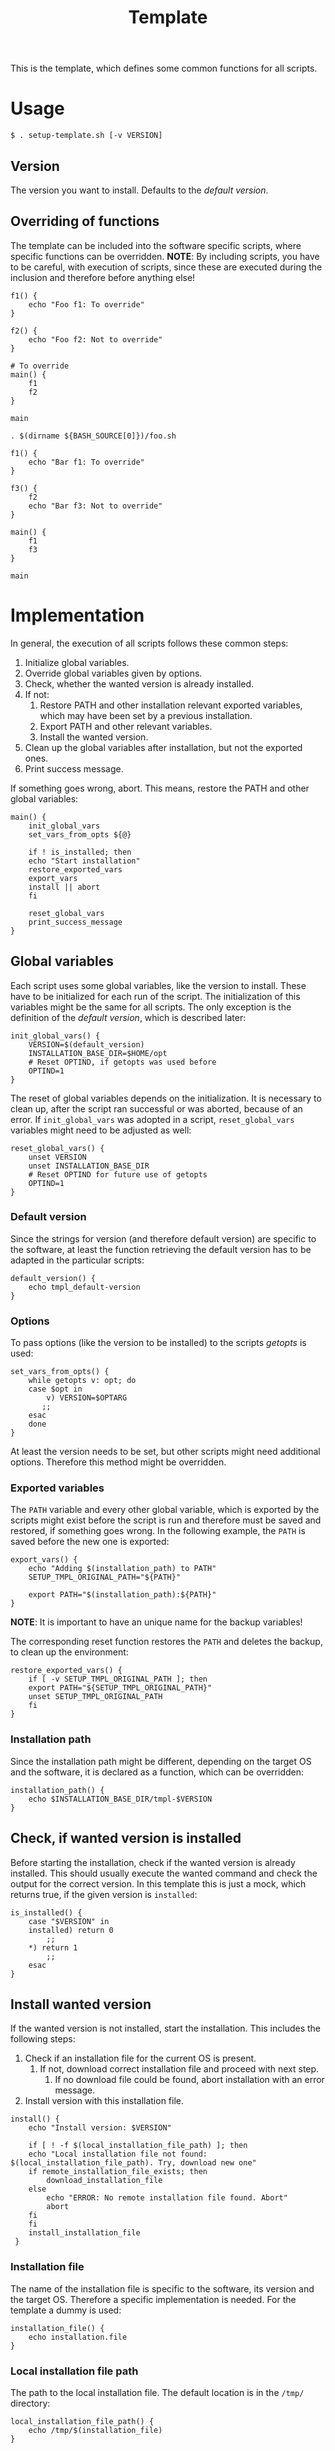 #+title: Template
This is the template, which defines some common functions for all scripts.

* Usage
#+begin_example
  $ . setup-template.sh [-v VERSION]
#+end_example

** Version
The version you want to install. Defaults to the [[*Default version][default version]].

** Overriding of functions
The template can be included into the software specific scripts, where specific functions can be overridden.
*NOTE*: By including scripts, you have to be careful, with execution of scripts, since these are executed during the inclusion and therefore before anything else!

#+begin_src shell :tangle no
  f1() {
      echo "Foo f1: To override"
  }

  f2() {
      echo "Foo f2: Not to override"
  }

  # To override
  main() {
      f1
      f2
  }

  main
#+end_src
#+begin_src shell :tangle no
  . $(dirname ${BASH_SOURCE[0]})/foo.sh

  f1() {
      echo "Bar f1: To override"
  }

  f3() {
      f2
      echo "Bar f3: Not to override"
  }

  main() {
      f1
      f3
  }

  main
#+end_src

* Implementation
In general, the execution of all scripts follows these common steps:
1. Initialize global variables.
2. Override global variables given by options.
3. Check, whether the wanted version is already installed.
4. If not:
   1. Restore PATH and other installation relevant exported variables, which may have been set by a previous installation.
   2. Export PATH and other relevant variables.
   3. Install the wanted version.
5. Clean up the global variables after installation, but not the exported ones.
6. Print success message.

If something goes wrong, abort. This means, restore the PATH and other global variables:
#+name: main
#+begin_src shell
  main() {
      init_global_vars
      set_vars_from_opts ${@}

      if ! is_installed; then
	  echo "Start installation"
	  restore_exported_vars
	  export_vars
	  install || abort
      fi

      reset_global_vars
      print_success_message
  }
#+end_src
#+name: lib
#+begin_src org :noweb yes :exports none
  <<init_global_vars>>
  <<reset_global_vars>>
  <<set_vars_from_opts>>
  <<abort>>
  <<local_installation_file_path>>
  <<remote_installation_file_exists>>
  <<download_installation_file>>
  <<install>>
  <<main>>
#+end_src
#+begin_src shell :tangle src/setup-template.sh :mkdirp yes :noweb yes :shebang #!/bin/sh :tangle-mode '#o644 :exports none
  <<lib>>

  <<default_version>>
  <<export_vars>>
  <<restore_exported_vars>>
  <<installation_path>>
  <<is_installed>>
  <<installation_file>>
  <<install_installation_file>>
  <<download_url>>
  <<print_success_message>>

  main ${@}
#+end_src

** Global variables
Each script uses some global variables, like the version to install. These have to be initialized for each run of the script. The initialization of this variables might be the same for all scripts. The only exception is the definition of the [[Default version][default version]], which is described later:
#+name: init_global_vars
#+begin_src shell
  init_global_vars() {
      VERSION=$(default_version)
      INSTALLATION_BASE_DIR=$HOME/opt
      # Reset OPTIND, if getopts was used before
      OPTIND=1
  }
#+end_src

The reset of global variables depends on the initialization. It is necessary to clean up, after the script ran successful or was aborted, because of an error. If ~init_global_vars~ was adopted in a script,  ~reset_global_vars~ variables might need to be adjusted as well:
#+name: reset_global_vars
#+begin_src shell
  reset_global_vars() {
      unset VERSION
      unset INSTALLATION_BASE_DIR
      # Reset OPTIND for future use of getopts
      OPTIND=1
  }
#+end_src

*** Default version
Since the strings for version (and therefore default version) are specific to the software, at least the function retrieving the default version has to be adapted in the particular scripts:
#+name: default_version
#+begin_src shell
  default_version() {
      echo tmpl_default-version
  }
#+end_src

*** Options
To pass options (like the version to be installed) to the scripts /getopts/ is used:
#+name: set_vars_from_opts
#+begin_src shell
  set_vars_from_opts() {
      while getopts v: opt; do
	  case $opt in
	      v) VERSION=$OPTARG
		 ;;
	  esac
      done
  }
#+end_src
At least the version needs to be set, but other scripts might need additional options. Therefore this method might be overridden.

*** Exported variables
The ~PATH~ variable and every other global variable, which is exported by the scripts might exist before the script is run and therefore must be saved and restored, if something goes wrong. In the following example, the ~PATH~ is saved before the new one is exported:
#+name: export_vars
#+begin_src shell
  export_vars() {
      echo "Adding $(installation_path) to PATH"
      SETUP_TMPL_ORIGINAL_PATH="${PATH}"

      export PATH="$(installation_path):${PATH}"
  }
#+end_src
*NOTE*: It is important to have an unique name for the backup variables!

The corresponding reset function restores the ~PATH~ and deletes the backup, to clean up the environment:
#+name: restore_exported_vars
#+begin_src shell
  restore_exported_vars() {
      if [ -v SETUP_TMPL_ORIGINAL_PATH ]; then
	  export PATH="${SETUP_TMPL_ORIGINAL_PATH}"
	  unset SETUP_TMPL_ORIGINAL_PATH
      fi
  }
#+end_src

*** Installation path
Since the installation path might be different, depending on the target OS and the software, it is declared as a function, which can be overridden:
#+name: installation_path
#+begin_src shell
  installation_path() {
      echo $INSTALLATION_BASE_DIR/tmpl-$VERSION
  }
#+end_src

** Check, if wanted version is installed
Before starting the installation, check if the wanted version is already installed. This should usually execute the wanted command and check the output for the correct version. In this template this is just a mock, which returns true, if the given version is ~installed~:
#+name: is_installed
#+begin_src shell
  is_installed() {
      case "$VERSION" in
	  installed) return 0
	      ;;
	  ,*) return 1
	      ;;
      esac
  }
#+end_src

** Install wanted version
If the wanted version is not installed, start the installation. This includes the following steps:
1. Check if an installation file for the current OS is present.
   1. If not, download correct installation file and proceed with next step.
      1. If no download file could be found, abort installation with an error message.
2. Install version with this installation file.
#+name: install
#+begin_src shell
  install() {
      echo "Install version: $VERSION"

      if [ ! -f $(local_installation_file_path) ]; then
	  echo "Local installation file not found: $(local_installation_file_path). Try, download new one"
	  if remote_installation_file_exists; then
	      download_installation_file
	  else
	      echo "ERROR: No remote installation file found. Abort"
	      abort
	  fi
      fi
      install_installation_file
   }
#+end_src

*** Installation file
The name of the installation file is specific to the software, its version and the target OS. Therefore a specific implementation is needed. For the template a dummy is used:
#+name: installation_file
#+begin_src shell
  installation_file() {
      echo installation.file
  }
#+end_src

*** Local installation file path
The path to the local installation file. The default location is in the ~/tmp/~ directory:
#+name: local_installation_file_path
#+begin_src shell
  local_installation_file_path() {
      echo /tmp/$(installation_file)
  }
#+end_src

*** Install installation file
The installation of the local installation file is specific to the software. For the template a dummy is used:
#+name: install_installation_file
#+begin_src shell
  install_installation_file() {
      echo "Install installation file"
	  case "$VERSION" in
	  installation_fail) return 1
	     ;;
	  ,*) return 0
	     ;;
      esac
  }
#+end_src

*** Check, if remote installation file exists
Before downloading the installation file, check if it exists:
#+name: remote_installation_file_exists
#+begin_src shell
  remote_installation_file_exists() {
      curl -sIf $(download_url) >/dev/null
  }
#+end_src

*** Download URL
The download URL is specific to the software. For the template a dummy implementation is used:
#+name: download_url
#+begin_src shell
  download_url() {
      case "$VERSION" in
	  download_fail) echo https://github.com/aaron-kunde/setup-project/blob/main/non-existing.file
	     ;;
	  ,*) echo https://github.com/aaron-kunde/setup-project/blob/main/README.org
	     ;;
      esac
  }
#+end_src

*** Download installation file
If a remote installation file was found, download it:
#+name: download_installation_file
#+begin_src shell
  download_installation_file() {
      echo "Download installation file"
      curl $(download_url) -o $(local_installation_file_path)
  }
#+end_src

** Abort installation
During the installation process, several errors can occurs, which cause the need to abort the installation process. If the process needs to be aborted, all global variables need to be reset, as if the installation process never had been started:
#+name: abort
#+begin_src shell
  abort() {
      restore_exported_vars
      reset_global_vars

      return 0
  }
#+end_src

** Print success message
The success message dependes of the installed software and must be implmenented specific:
#+name: print_success_message
#+begin_src shell
  print_success_message() {
      echo "TMPL successfully installed"
  }
#+end_src

* Tests
** Execute
#+begin_src shell
  test/bats/bin/bats -t test/test-template.bats
#+end_shell
#+begin_src bats :tangle test/test-template.bats :mkdirp yes :noweb strip-export :shebang #!/usr/bin/env bats :exports none
  SPT_SCRIPT=src/setup-template.sh

  <<setup>>
  <<teardown>>

  <<Must print versions to install with default version>>
  <<Must print versions to install with given version>>
  <<Environment must be clean after execution if succeeds with default version>>
  <<Environment must be clean after execution if succeeds with given version>>
  <<Exported variables must be set if succeeds with default version>>
  <<Exported variables must be set if succeeds with given version>>

  <<Must print success message>>
  <<Must print error message if remote installation file not found>>
  <<Environment must be clean after execution if installation fails>>
  <<Exported variables must not be set if installation fails>>

  <<Should try download if local installation file not exists>>
  <<Should not try download if local installation file exists>>
  <<Should try download if remote installation file exists>>



  <<Should only output success message if version is already installed>>
  <<Should not set variables if version is already installed>>
#+end_src

Each test needs a setup, which loads the necessary Bats libraries:
- [[https://github.com/bats-core/bats-support][bats-support]]
- [[https://github.com/bats-core/bats-assert][bats-assert]]
- [[https://github.com/bats-core/bats-file][bats-file]]

Furthermore, the exported variables are backed up. In this case at least the ~PATH~:
#+name: setup
#+begin_src bats
  setup() {
    load 'test_helper/bats-support/load'
    load 'test_helper/bats-assert/load'
    load 'test_helper/bats-file/load'

    SPT_ORIGINAL_PATH="$PATH"
  }
#+end_src

To clean up, the exported variables are reset to its saved values after each test:
#+name: teardown
#+begin_src bats
  teardown() {
      PATH="$SPT_ORIGINAL_PATH"
  }
#+end_src

** Test cases

*** Must print versions to install

**** With default version
#+name: Must print versions to install with default version
#+begin_src bats
  @test "Must print versions to install with default version" {
      run . $SPT_SCRIPT

      assert_line 'Install version: tmpl_default-version'

      rm /tmp/installation.file
  }
#+end_src

**** With given version
#+name: Must print versions to install with given version
#+begin_src bats
  @test "Must print versions to install with given version" {
      run . $SPT_SCRIPT -v some_other-version

      assert_line 'Install version: some_other-version'

      rm /tmp/installation.file
  }
#+end_src

*** Environment must be clean after execution

**** If succeeds with default version
After the script has run without a given version, the newly introduced global variables shall not be set and ~$OPTIND~ must be ~1~:
#+name: Environment must be clean after execution if succeeds with default version
#+begin_src bats
  @test "Environment must be clean after execution if succeeds with default version" {
      . $SPT_SCRIPT

      assert_equal $OPTIND 1
      assert [ -z $INSTALLATION_BASE_DIR ]
      assert [ -z $VERSION ]

      rm /tmp/installation.file
  }
#+end_src

**** If succeeds with given version
After the script has run with a given version, the newly introduced global variables shall not be set and ~$OPTIND~ must be ~1~:
#+name: Environment must be clean after execution with if succeeds given version
#+begin_src bats
  @test "Environment must be clean after execution if succeeds with given version" {
      . $SPT_SCRIPT -v some_other-version

      assert_equal $OPTIND 1
      assert [ -z $INSTALLATION_BASE_DIR ]
      assert [ -z $VERSION ]

      rm /tmp/installation.file
  }
#+end_src

**** If installation fails
After the script failed, the newly introduced global variables shall not be set and ~$OPTIND~ must be ~1~:
#+name: Environment must be clean after execution if installation fails
#+begin_src bats
  @test "Environment must be clean after execution if installation fails" {
      . $SPT_SCRIPT -v installation_fail

      assert_equal $OPTIND 1
      assert [ -z $INSTALLATION_BASE_DIR ]
      assert [ -z $VERSION ]

      rm /tmp/installation.file
  }
#+end_src

*** Exported variables must be set
The exported ~$PATH~ must be extended with the wanted version.

**** If succeeds with default version

#+name: Exported variables must be set if succeeds with default version
#+begin_src bats
  @test "Exported variables must be set if succeeds with default version" {
      . $SPT_SCRIPT

      assert_equal "$PATH" "$HOME/opt/tmpl-tmpl_default-version:$SPT_ORIGINAL_PATH"

      rm /tmp/installation.file
  }
#+end_src

**** If succeeds with given version

#+name: Exported variables must be set if succeeds with given version
#+begin_src bats
  @test "Exported variables must be set if succeeds with given version" {
      . $SPT_SCRIPT -v some_other-version

      assert_equal "$PATH" "$HOME/opt/tmpl-some_other-version:$SPT_ORIGINAL_PATH"

      rm /tmp/installation.file
  }
#+end_src

*** Should only output success message, if version is already installed
If the given (or default) version is already installed, only a success message should be shown:
#+name: Should only output success message if version is already installed
#+begin_src bats
  @test "Should only output success message if version is already installed" {
      run . $SPT_SCRIPT -v installed

      refute_line "Adding $HOME/opt/tmpl-tmpl_default-version to PATH"
      refute_line "Install version: tmpl_default-version"
      assert_line "TMPL successfully installed"

      assert_file_not_exists  /tmp/installation.file
  }
#+end_src

*** Should not set variables, if version is already installed
If the given (or default) version is already installed, the environment should not be altered:
#+name: Should not set variables if version is already installed
#+begin_src bats
  @test "Should not set variables if version is already installed" {
      PATH="/some/new/path:$SPT_ORIGINAL_PATH"

      . $SPT_SCRIPT -v installed

      assert_equal $OPTIND 1
      assert [ -z $INSTALLATION_BASE_DIR ]
      assert [ -z $VERSION ]
      assert_equal "$PATH" "/some/new/path:$SPT_ORIGINAL_PATH"
      assert_file_not_exists  /tmp/installation.file
  }
#+end_src

*** Exported variables must not be set if installation fails
After the script failed, the exported ~$PATH~ must not be altered:
#+name: Exported variables must not be set if installation fails
#+begin_src bats
  @test "Exported variables must not be set if installation fails" {
      . $SPT_SCRIPT -v installation_fail

      assert_equal "$PATH" "$SPT_ORIGINAL_PATH"

      rm /tmp/installation.file
  }
#+end_src

*** Must print success message
If successful, a success message must be printed:
#+name: Must print success message
#+begin_src bats
  @test "Must print success message" {
      run . $SPT_SCRIPT

      assert_line 'TMPL successfully installed'

      rm /tmp/installation.file
  }
#+end_src

*** Must print error message, if remote installation file not found
#+name: Must print error message if remote installation file not found
#+begin_src bats
  @test "Must print error message if remote installation file not found" {
      run . $SPT_SCRIPT -v download_fail

      assert_line "ERROR: No remote installation file found. Abort"
      assert_file_not_exists  /tmp/installation.file
  }
#+end_src

*** Should try download, if local installation file not exists
#+name: Should try download if local installation file not exists
#+begin_src bats
  @test "Should try download if local installation file not exists" {
      run . $SPT_SCRIPT

      assert_line "Local installation file not found: /tmp/installation.file. Try, download new one"
      assert_line "Download installation file"

      rm /tmp/installation.file
  }
#+end_src

*** Should not try download, if local installation file exists
#+name: Should not try download if local installation file exists
#+begin_src bats
  @test "Should not try download if local installation file exists" {
      touch /tmp/installation.file

      run . $SPT_SCRIPT

      refute_line "Local installation file not found: /tmp/installation.file. Try, download new one"

      rm /tmp/installation.file
  }
#+end_src

*** Should download, if remote installation file found
#+name: Should try download if remote installation file exists
#+begin_src bats
  @test "Should try download if remote installation file found" {
      run . $SPT_SCRIPT

      assert_line "Download installation file"

      rm /tmp/installation.file
   }
#+end_src
